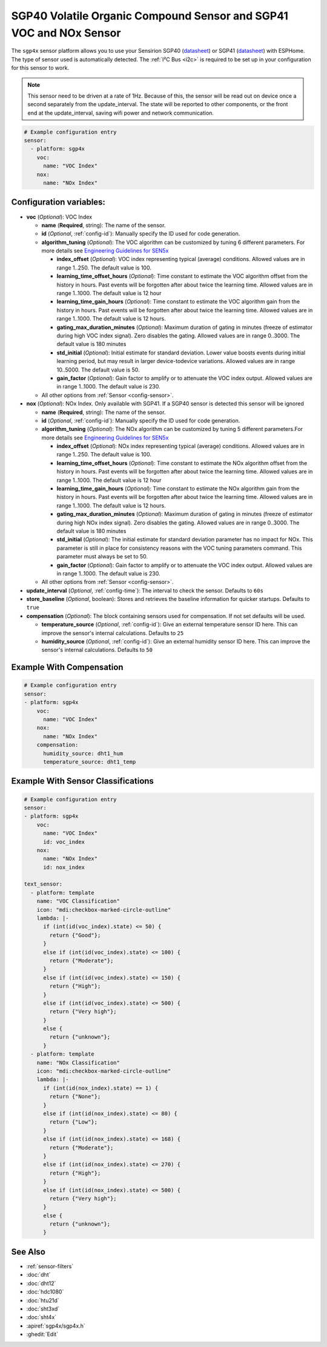 SGP40 Volatile Organic Compound Sensor and SGP41 VOC and NOx Sensor
===================================================================

.. seo::
    :description: Instructions for setting up SGP40/SGP41 Volatile Organic Compound and NOx sensor
    :image: sgp40.jpg

The ``sgp4x`` sensor platform allows you to use your Sensirion SGP40
(`datasheet <https://sensirion.com/media/documents/296373BB/6203C5DF/Sensirion_Gas_Sensors_Datasheet_SGP40.pdf>`__) or SGP41
(`datasheet <https://sensirion.com/media/documents/5FE8673C/61E96F50/Sensirion_Gas_Sensors_Datasheet_SGP41.pdf>`__) with ESPHome.
The type of sensor used is automatically detected.
The :ref:`I²C Bus <i2c>` is required to be set up in your configuration for this sensor to work.

.. note::

    This sensor need to be driven at a rate of 1Hz. Because of this, the
    sensor will be read out on device once a second separately from the
    update_interval.  The state will be reported to other components, or
    the front end at the update_interval, saving wifi power and network
    communication.

.. figure:: images/sgp40.jpg
    :align: center
    :width: 80.0%

.. code-block:: yaml

    # Example configuration entry
    sensor:
      - platform: sgp4x
        voc:
          name: "VOC Index"
        nox:
          name: "NOx Index"


Configuration variables:
------------------------

- **voc** (*Optional*): VOC Index

  - **name** (**Required**, string): The name of the sensor.
  - **id** (*Optional*, :ref:`config-id`): Manually specify the ID used for code generation.
  - **algorithm_tuning** (*Optional*): The VOC algorithm can be customized by tuning 6 different parameters. For more details see `Engineering Guidelines for SEN5x <https://sensirion.com/media/documents/25AB572C/62B463AA/Sensirion_Engineering_Guidelines_SEN5x.pdf>`__

    - **index_offset** (*Optional*): VOC index representing typical (average) conditions. Allowed values are in range 1..250. The default value is 100.
    - **learning_time_offset_hours** (*Optional*): Time constant to estimate the VOC algorithm offset from the history in hours. Past events will be forgotten after about twice the  learning time. Allowed values are in range 1..1000. The default value is 12 hour
    - **learning_time_gain_hours** (*Optional*): Time constant to estimate the VOC algorithm gain from the history in hours. Past events will be forgotten after about twice the learning time. Allowed values are in range 1..1000. The default value is 12 hours.
    - **gating_max_duration_minutes** (*Optional*): Maximum duration of gating in minutes (freeze of estimator during high VOC index signal). Zero disables the gating. Allowed values are in range 0..3000. The default value is 180 minutes
    - **std_initial** (*Optional*): Initial estimate for standard deviation. Lower value boosts events during initial learning period, but may result in larger device-todevice variations. Allowed values are in range 10..5000. The default value is 50.
    - **gain_factor** (*Optional*): Gain factor to amplify or to attenuate the VOC index output. Allowed values are in range 1..1000. The default value is 230.


  - All other options from :ref:`Sensor <config-sensor>`.

- **nox** (*Optional*): NOx Index. Only available with SGP41. If a SGP40 sensor is detected this sensor will be ignored

  - **name** (**Required**, string): The name of the sensor.
  - **id** (*Optional*, :ref:`config-id`): Manually specify the ID used for code generation.
  - **algorithm_tuning** (*Optional*): The NOx algorithm can be customized by tuning 5 different parameters.For more details see `Engineering Guidelines for SEN5x <https://sensirion.com/media/documents/25AB572C/62B463AA/Sensirion_Engineering_Guidelines_SEN5x.pdf>`__

    - **index_offset** (*Optional*): NOx index representing typical (average) conditions. Allowed values are in range 1..250. The default value is 100.
    - **learning_time_offset_hours** (*Optional*): Time constant to estimate the NOx algorithm offset from the history in hours. Past events will be forgotten after about twice the  learning time. Allowed values are in range 1..1000. The default value is 12 hour
    - **learning_time_gain_hours** (*Optional*): Time constant to estimate the NOx algorithm gain from the history in hours. Past events will be forgotten after about twice the learning time. Allowed values are in range 1..1000. The default value is 12 hours.
    - **gating_max_duration_minutes** (*Optional*): Maximum duration of gating in minutes (freeze of estimator during high NOx index signal). Zero disables the gating. Allowed values are in range 0..3000. The default value is 180 minutes
    - **std_initial** (*Optional*): The initial estimate for standard deviation parameter has no impact for NOx. This parameter is still in place for consistency reasons with the VOC tuning parameters command. This parameter must always be set to 50.
    - **gain_factor** (*Optional*): Gain factor to amplify or to attenuate the VOC index output. Allowed values are in range 1..1000. The default value is 230.

  - All other options from :ref:`Sensor <config-sensor>`.

- **update_interval** (*Optional*, :ref:`config-time`): The interval to check the sensor. Defaults to ``60s``
- **store_baseline** (*Optional*, boolean): Stores and retrieves the baseline information for quicker startups. Defaults to ``true``

- **compensation** (*Optional*): The block containing sensors used for compensation. If not set defaults will be used.

  - **temperature_source** (*Optional*, :ref:`config-id`): Give an external temperature sensor ID
    here. This can improve the sensor's internal calculations. Defaults to ``25``

  - **humidity_source** (*Optional*, :ref:`config-id`): Give an external humidity sensor ID
    here. This can improve the sensor's internal calculations. Defaults to ``50``


Example With Compensation
-------------------------
.. code-block:: yaml

    # Example configuration entry
    sensor:
    - platform: sgp4x
        voc:
          name: "VOC Index"
        nox:
          name: "NOx Index"
        compensation:
          humidity_source: dht1_hum
          temperature_source: dht1_temp

Example With Sensor Classifications
-----------------------------------
.. code-block:: yaml

    # Example configuration entry
    sensor:
    - platform: sgp4x
        voc:
          name: "VOC Index"
          id: voc_index
        nox:
          name: "NOx Index"
          id: nox_index

    text_sensor:
      - platform: template
        name: "VOC Classification"
        icon: "mdi:checkbox-marked-circle-outline"
        lambda: |-
          if (int(id(voc_index).state) <= 50) {
            return {"Good"};
          }
          else if (int(id(voc_index).state) <= 100) {
            return {"Moderate"};
          }
          else if (int(id(voc_index).state) <= 150) {
            return {"High"};
          }
          else if (int(id(voc_index).state) <= 500) {
            return {"Very high"};
          }
          else {
            return {"unknown"};
          }
      - platform: template
        name: "NOx Classification"
        icon: "mdi:checkbox-marked-circle-outline"
        lambda: |-
          if (int(id(nox_index).state) == 1) {
            return {"None"};
          }
          else if (int(id(nox_index).state) <= 80) {
            return {"Low"};
          }
          else if (int(id(nox_index).state) <= 168) {
            return {"Moderate"};
          }
          else if (int(id(nox_index).state) <= 270) {
            return {"High"};
          }
          else if (int(id(nox_index).state) <= 500) {
            return {"Very high"};
          }
          else {
            return {"unknown"};
          }

See Also
--------

- :ref:`sensor-filters`
- :doc:`dht`
- :doc:`dht12`
- :doc:`hdc1080`
- :doc:`htu21d`
- :doc:`sht3xd`
- :doc:`sht4x`
- :apiref:`sgp4x/sgp4x.h`
- :ghedit:`Edit`
